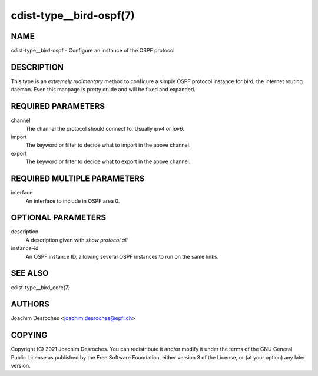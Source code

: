 cdist-type__bird-ospf(7)
========================

NAME
----
cdist-type__bird-ospf - Configure an instance of the OSPF protocol


DESCRIPTION
-----------

This type is an *extremely rudimentary* method to configure a simple OSPF
protocol instance for bird, the internet routing daemon. Even this manpage is
pretty crude and will be fixed and expanded.

REQUIRED PARAMETERS
-------------------
channel
    The channel the protocol should connect to. Usually `ipv4` or `ipv6`.

import
    The keyword or filter to decide what to import in the above channel.

export
    The keyword or filter to decide what to export in the above channel.


REQUIRED MULTIPLE PARAMETERS
----------------------------
interface
    An interface to include in OSPF area 0.

OPTIONAL PARAMETERS
-------------------
description
    A description given with `show protocol all`

instance-id
    An OSPF instance ID, allowing several OSPF instances to run on the same
    links.

SEE ALSO
--------
cdist-type__bird_core(7)

AUTHORS
-------
Joachim Desroches <joachim.desroches@epfl.ch>


COPYING
-------
Copyright \(C) 2021 Joachim Desroches. You can redistribute it
and/or modify it under the terms of the GNU General Public License as
published by the Free Software Foundation, either version 3 of the
License, or (at your option) any later version.
